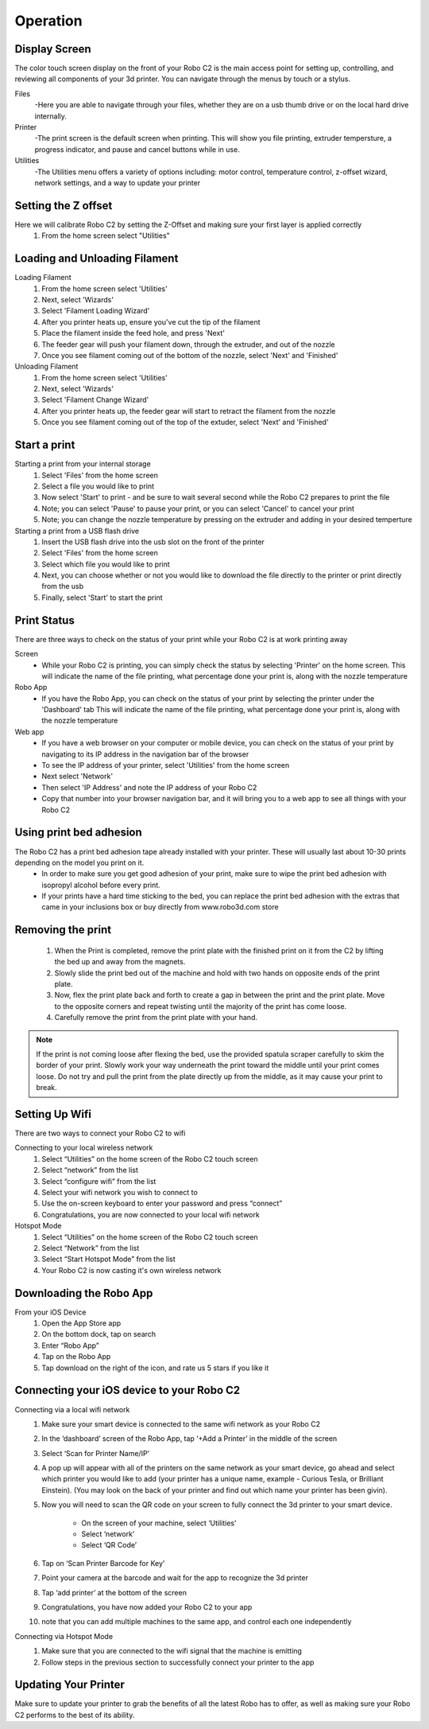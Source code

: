 .. Sphinx RTD theme demo documentation master file, created by
   sphinx-quickstart on Sun Nov  3 11:56:36 2013.
   You can adapt this file completely to your liking, but it should at least
   contain the root `toctree` directive.

=================================================
Operation
=================================================

-----------
Display Screen
-----------

The color touch screen display on the front of your Robo C2 is the main access point for setting up, controlling, and reviewing all components of your 3d printer. You can navigate through the menus by touch or a stylus.

Files
   -Here you are able to navigate through your files, whether they are on a usb thumb drive or on the local hard drive internally. 

Printer
   -The print screen is the default screen when printing. This will show you file printing, extruder tempersture, a progress indicator, and pause and cancel buttons while in use.
   
Utilities
   -The Utilities menu offers a variety of options including: motor control, temperature control, z-offset wizard, network settings, and a way to update your printer
   
-----------
Setting the Z offset
-----------

Here we will calibrate Robo C2 by setting the Z-Offset and making sure your first layer is applied correctly
   1. From the home screen select "Utilities"

.. image:: images/SelectUtilities.png
   :alt: Select Utilities
   :align: center

   2. Then select "Wizards"
   3. Next select "Z-Offset Wizard"
   4. Your printer will now home itself and get in position to set your offset
   5. Follow the directions on the screen by taking a piece of paper or something similar that is the same thickness as a piece of paper
   6. Press on the 'Up' arrow to raise the bed up toward the nozzle of the printer
   7. Slide the piece of paper in between the nozzle and bed and continue pressing the 'Up" button until you feel resistance on the paper  between the Nozzle and the print bed. Note: You still want to be able to slide the piece of paper back and forth but with enough resistance that it is touching both the bed and the nozzle
   8. Select 'Finished" 
   9. Your printer will calculate your Z-Offset and then press 'Finished' to complete setting your Z-Offset

-----------
Loading and Unloading Filament
-----------
Loading Filament
   1. From the home screen select 'Utilities'
   2. Next, select 'Wizards'
   3. Select 'Filament Loading Wizard'
   4. After you printer heats up, ensure you've cut the tip of the filament
   5. Place the filament inside the feed hole, and press 'Next'
   6. The feeder gear will push your filament down, through the extruder, and out of the nozzle
   7. Once you see filament coming out of the bottom of the nozzle, select 'Next' and 'Finished'
   
Unloading Filament
   1. From the home screen select 'Utilities'
   2. Next, select 'Wizards'
   3. Select 'Filament Change Wizard'
   4. After you printer heats up, the feeder gear will start to retract the filament from the nozzle
   5. Once you see filament coming out of the top of the extuder, select 'Next' and 'Finished'
   
-----------
Start a print
-----------

Starting a print from your internal storage
   1. Select 'Files' from the home screen
   2. Select a file you would like to print
   3. Now select 'Start' to print - and be sure to wait several second while the Robo C2 prepares to print the file
   4. Note; you can select 'Pause' to pause your print, or you can select 'Cancel' to cancel your print
   5. Note; you can change the nozzle temperature by pressing on the extruder and adding in your desired temperture

Starting a print from a USB flash drive
   1. Insert the USB flash drive into the usb slot on the front of the printer
   2. Select 'Files' from the home screen
   3. Select which file you would like to print
   4. Next, you can choose whether or not you would like to download the file directly to the printer or print directly from the usb
   5. Finally, select 'Start' to start the print

-----------
Print Status
-----------

There are three ways to check on the status of your print while your Robo C2 is at work printing away

Screen
   - While your Robo C2 is printing, you can simply check the status by selecting 'Printer' on the home screen. This will indicate the name of the file printing, what percentage done your print is, along with the nozzle temperature

Robo App
   - If you have the Robo App, you can check on the status of your print by selecting the printer under the 'Dashboard' tab This will indicate the name of the file printing, what percentage done your print is, along with the nozzle temperature

Web app
   - If you have a web browser on your computer or mobile device, you can check on the status of your print by navigating to its IP address in the navigation bar of the browser
   - To see the IP address of your printer, select 'Utilities' from the home screen
   - Next select 'Network'
   - Then select 'IP Address' and note the IP address of your Robo C2
   - Copy that number into your browser navigation bar, and it will bring you to a web app to see all things with your Robo C2

-----------
Using print bed adhesion
-----------

The Robo C2 has a print bed adhesion tape already installed with your printer. These will usually last about 10-30 prints depending on the model you print on it.
   - In order to make sure you get good adhesion of your print, make sure to wipe the print bed adhesion with isopropyl alcohol before every print.
   - If your prints have a hard time sticking to the bed, you can replace the print bed adhesion with the extras that came in your inclusions box or buy directly from www.robo3d.com store

------------
Removing the print
------------

   1. When the Print is completed, remove the print plate with the finished print on it from the C2 by lifting the bed up and away from the magnets. 
   2. Slowly slide the print bed out of the machine and hold with two hands on opposite ends of the print plate. 
   3. Now, flex the print plate back and forth to create a gap in between the print and the print plate. Move to the opposite corners and repeat twisting until the majority of the print has come loose.
   4. Carefully remove the print from the print plate with your hand.
   
.. note:: If the print is not coming loose after flexing the bed, use the provided spatula scraper carefully to skim the border of your print. Slowly work your way underneath the print toward the middle until your print comes loose. Do not try and pull the print from the plate directly up from the middle, as it may cause your print to break.

-----------
Setting Up Wifi
-----------

There are two ways to connect your Robo C2 to wifi

Connecting to your local wireless network
   1. Select “Utilities” on the home screen of the Robo C2 touch screen 
   2. Select “network” from the list 
   3. Select “configure wifi” from the list 
   4. Select your wifi network you wish to connect to 
   5. Use the on-screen keyboard to enter your password and press “connect” 
   6. Congratulations, you are now connected to your local wifi network

Hotspot Mode
   1. Select “Utilities” on the home screen of the Robo C2 touch screen 
   2. Select “Network” from the list
   3. Select “Start Hotspot Mode” from the list
   4. Your Robo C2 is now casting it's own wireless network

-----------
Downloading the Robo App
-----------
From your iOS Device
   1. Open the App Store app
   2. On the bottom dock, tap on search
   3. Enter “Robo App”
   4. Tap on the Robo App
   5. Tap download on the right of the icon, and rate us 5 stars if you like it

-----------
Connecting your iOS device to your Robo C2
-----------
Connecting via a local wifi network
   1. Make sure your smart device is connected to the same wifi network as your Robo C2
   2. In the ‘dashboard’ screen of the Robo App, tap ‘+Add a Printer’ in the middle of the screen
   3. Select ‘Scan for Printer Name/IP’
   4. A pop up will appear with all of the printers on the same network as your smart device, go ahead and select which printer you would like to add (your printer has a unique name, example - Curious Tesla, or Brilliant Einstein). (You may look on the back of your printer and find out which name your printer has been givin).
   5. Now you will need to scan the QR code on your screen to fully connect the 3d printer to your smart device.

		+ On the screen of your machine, select  ‘Utilities’
		+ Select ‘network’
		+ Select ‘QR Code’ 
   6. Tap on ‘Scan Printer Barcode for Key’
   7. Point your camera at the barcode and wait for the app to recognize the 3d printer
   8. Tap ‘add printer’ at the bottom of the screen
   9. Congratulations, you have now added your Robo C2 to your app
   10. note that you can add multiple machines to the same app, and control each one independently

Connecting via Hotspot Mode
   1. Make sure that you are connected to the wifi signal that the machine is emitting
   2. Follow steps in the previous section to successfully connect your printer to the app

-----------
Updating Your Printer
-----------
Make sure to update your printer to grab the benefits of all the latest Robo has to offer, as well as making sure your Robo C2 performs to the best of its ability.
